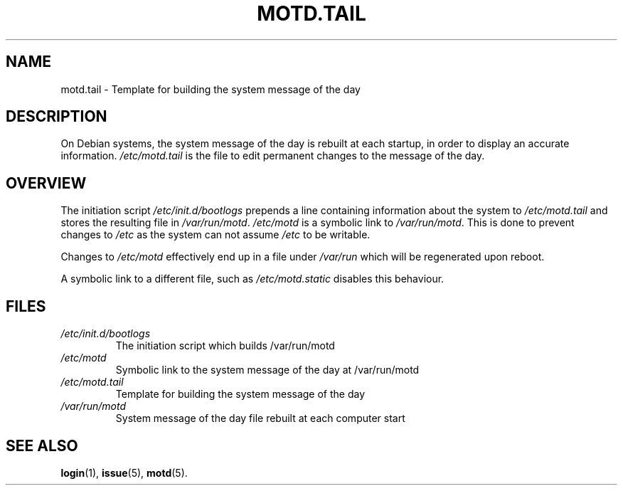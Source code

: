 .\" Copyright (c) 2007 Charles Plessy <charles-debian-nospam@plessy.org>, 28 Apr 2007 21:20:25 Asia/Tokyo
.\"
.\" This is free documentation; you can redistribute it and/or
.\" modify it under the terms of the GNU General Public License as
.\" published by the Free Software Foundation; either version 2 of
.\" the License, or (at your option) any later version.
.\"
.\" The GNU General Public License's references to "object code"
.\" and "executables" are to be interpreted as the output of any
.\" document formatting or typesetting system, including
.\" intermediate and printed output.
.\"
.\" This manual is distributed in the hope that it will be useful,
.\" but WITHOUT ANY WARRANTY; without even the implied warranty of
.\" MERCHANTABILITY or FITNESS FOR A PARTICULAR PURPOSE.  See the
.\" GNU General Public License for more details.
.\"
.\" You should have received a copy of the GNU General Public
.\" License along with this manual; if not, write to the Free
.\" Software Foundation, Inc., 59 Temple Place, Suite 330, Boston, MA 02111,
.\" USA.
.\" 
.TH MOTD.TAIL 5 2007-04-28 "Debian" "Debian Administrator's Manual"
.SH NAME
motd.tail \- Template for building the system message of the day
.SH DESCRIPTION
On Debian systems, the system message of the day is rebuilt at each
startup, in order to display an accurate
information.  \fI/etc/motd.tail\fP is the file to edit permanent
changes to the message of the day.
.SH OVERVIEW
The initiation script \fI/etc/init.d/bootlogs\fP prepends a line
containing information about the system to \fI/etc/motd.tail\fP and
stores the resulting file in \fI/var/run/motd\fP.  \fI/etc/motd\fP is a
symbolic link to \fI/var/run/motd\fP.  This is done to prevent
changes to
.I /etc
as the system can not assume
.I /etc
to be writable.

Changes to
.I /etc/motd
effectively end up in a file under \fI/var/run\fP which will be
regenerated upon reboot.

A symbolic link to a different file, such as
.I /etc/motd.static
disables this behaviour.
.SH FILES
.TP
.I /etc/init.d/bootlogs
The initiation script which builds /var/run/motd
.TP
.I /etc/motd
Symbolic link to the system message of the day at /var/run/motd
.TP
.I /etc/motd.tail
Template for building the system message of the day
.TP
.I /var/run/motd
System message of the day file rebuilt at each computer start
.SH "SEE ALSO"
.BR login (1),
.BR issue (5),
.BR motd (5).
